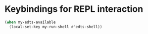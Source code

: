 * Keybindings for REPL interaction
  #+begin_src emacs-lisp
    (when my-edts-available
      (local-set-key my-run-shell #'edts-shell))
  #+end_src
